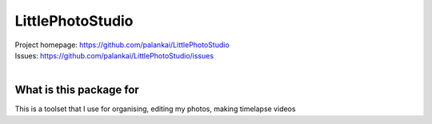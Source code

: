 LittlePhotoStudio
=================


.. image:: https://api.travis-ci.org/palankai/LittlePhotoStudio.svg?branch=master
    :target: https://travis-ci.org/palankai/LittlePhotoStudio

| Project homepage: `<https://github.com/palankai/LittlePhotoStudio>`_
| Issues: `<https://github.com/palankai/LittlePhotoStudio/issues>`_
|

What is this package for
------------------------

This is a toolset that I use for organising, editing my photos, making timelapse videos

